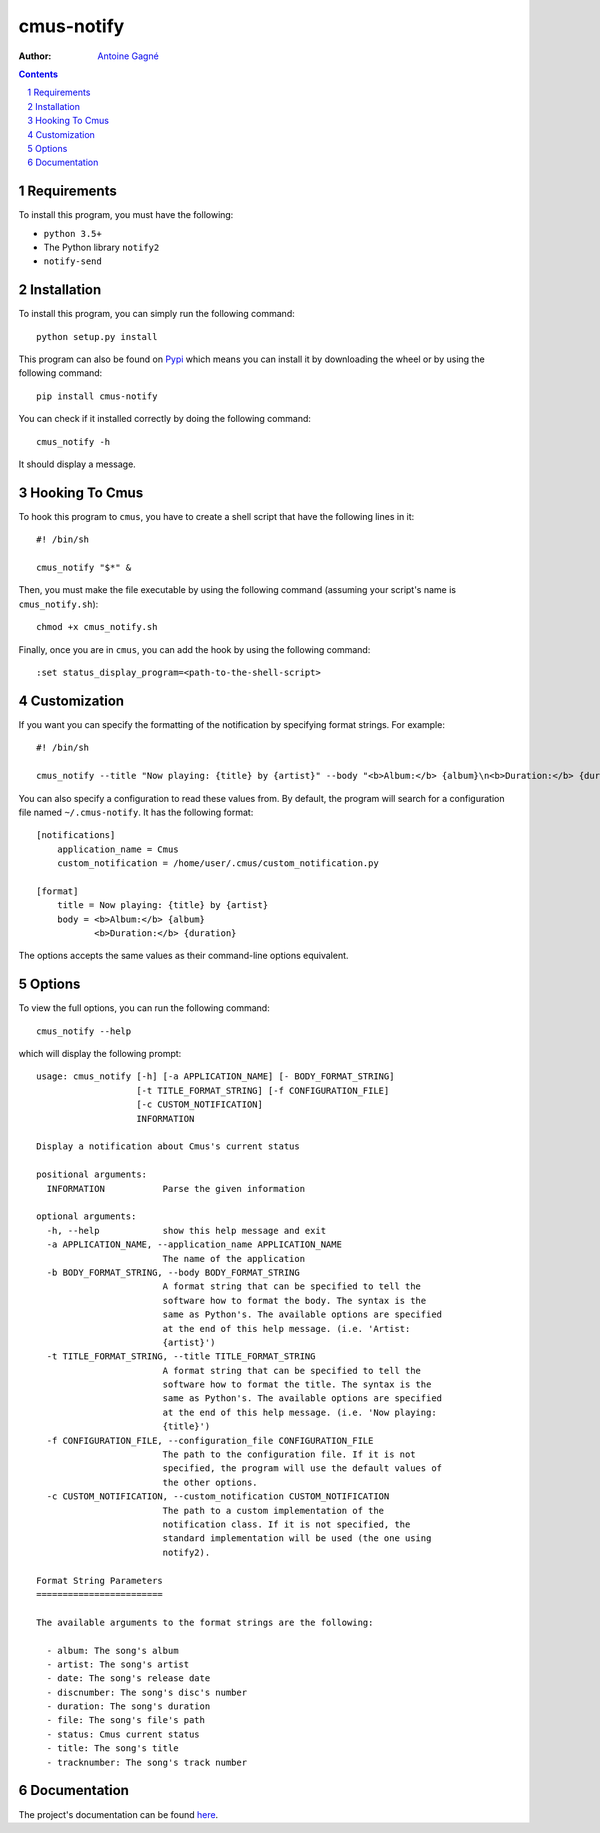 ===========
cmus-notify
===========

.. image:: https://travis-ci.org/AntoineGagne/cmus-notify.svg?branch=master
    :target: https://travis-ci.org/AntoineGagne/cmus-notify

.. image:: https://img.shields.io/pypi/v/cmus-notify.svg
        :target: https://pypi.python.org/pypi/cmus-notify

:Author: `Antoine Gagné <antoine.gagne.2@ulaval.ca>`_

.. contents::
    :backlinks: none

.. sectnum::

Requirements
============

To install this program, you must have the following:

- ``python 3.5+``
- The Python library ``notify2``
- ``notify-send``

Installation
============

To install this program, you can simply run the following command:

::

    python setup.py install

This program can also be found on `Pypi <https://pypi.python.org/pypi?:action=display&name=cmus-notify>`_ which means you can install it by downloading the wheel or by using the following command:

::

    pip install cmus-notify

You can check if it installed correctly by doing the following command:

::

    cmus_notify -h

It should display a message.

Hooking To Cmus
===============

To hook this program to ``cmus``, you have to create a shell script that have the following lines in it:

::

    #! /bin/sh

    cmus_notify "$*" &

Then, you must make the file executable by using the following command (assuming your script's name is ``cmus_notify.sh``):

::

    chmod +x cmus_notify.sh

Finally, once you are in ``cmus``, you can add the hook by using the following command:

::

    :set status_display_program=<path-to-the-shell-script>

Customization
=============

If you want you can specify the formatting of the notification by specifying format strings. For example:

::

    #! /bin/sh

    cmus_notify --title "Now playing: {title} by {artist}" --body "<b>Album:</b> {album}\n<b>Duration:</b> {duration}" "$*"

You can also specify a configuration to read these values from. By default, the program will search for a configuration file named ``~/.cmus-notify``. It has the following format:

::

    [notifications]
        application_name = Cmus
        custom_notification = /home/user/.cmus/custom_notification.py

    [format]
        title = Now playing: {title} by {artist}
        body = <b>Album:</b> {album}
               <b>Duration:</b> {duration}

The options accepts the same values as their command-line options equivalent.

Options
=======

To view the full options, you can run the following command:

::

    cmus_notify --help

which will display the following prompt:

::

    usage: cmus_notify [-h] [-a APPLICATION_NAME] [- BODY_FORMAT_STRING]
                       [-t TITLE_FORMAT_STRING] [-f CONFIGURATION_FILE]
                       [-c CUSTOM_NOTIFICATION]
                       INFORMATION

    Display a notification about Cmus's current status

    positional arguments:
      INFORMATION           Parse the given information

    optional arguments:
      -h, --help            show this help message and exit
      -a APPLICATION_NAME, --application_name APPLICATION_NAME
                            The name of the application
      -b BODY_FORMAT_STRING, --body BODY_FORMAT_STRING
                            A format string that can be specified to tell the
                            software how to format the body. The syntax is the
                            same as Python's. The available options are specified
                            at the end of this help message. (i.e. 'Artist:
                            {artist}')
      -t TITLE_FORMAT_STRING, --title TITLE_FORMAT_STRING
                            A format string that can be specified to tell the
                            software how to format the title. The syntax is the
                            same as Python's. The available options are specified
                            at the end of this help message. (i.e. 'Now playing:
                            {title}')
      -f CONFIGURATION_FILE, --configuration_file CONFIGURATION_FILE
                            The path to the configuration file. If it is not
                            specified, the program will use the default values of
                            the other options.
      -c CUSTOM_NOTIFICATION, --custom_notification CUSTOM_NOTIFICATION
                            The path to a custom implementation of the
                            notification class. If it is not specified, the
                            standard implementation will be used (the one using
                            notify2).

    Format String Parameters
    ========================

    The available arguments to the format strings are the following:

      - album: The song's album
      - artist: The song's artist
      - date: The song's release date
      - discnumber: The song's disc's number
      - duration: The song's duration
      - file: The song's file's path
      - status: Cmus current status
      - title: The song's title
      - tracknumber: The song's track number

Documentation
=============

The project's documentation can be found `here <http://pythonhosted.org/cmus-notify/>`_.
